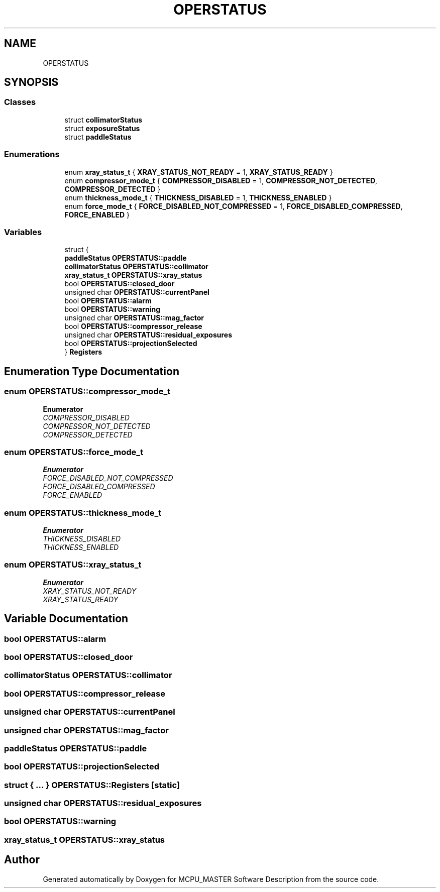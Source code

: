 .TH "OPERSTATUS" 3 "Mon Dec 4 2023" "MCPU_MASTER Software Description" \" -*- nroff -*-
.ad l
.nh
.SH NAME
OPERSTATUS
.SH SYNOPSIS
.br
.PP
.SS "Classes"

.in +1c
.ti -1c
.RI "struct \fBcollimatorStatus\fP"
.br
.ti -1c
.RI "struct \fBexposureStatus\fP"
.br
.ti -1c
.RI "struct \fBpaddleStatus\fP"
.br
.in -1c
.SS "Enumerations"

.in +1c
.ti -1c
.RI "enum \fBxray_status_t\fP { \fBXRAY_STATUS_NOT_READY\fP = 1, \fBXRAY_STATUS_READY\fP }"
.br
.ti -1c
.RI "enum \fBcompressor_mode_t\fP { \fBCOMPRESSOR_DISABLED\fP = 1, \fBCOMPRESSOR_NOT_DETECTED\fP, \fBCOMPRESSOR_DETECTED\fP }"
.br
.ti -1c
.RI "enum \fBthickness_mode_t\fP { \fBTHICKNESS_DISABLED\fP = 1, \fBTHICKNESS_ENABLED\fP }"
.br
.ti -1c
.RI "enum \fBforce_mode_t\fP { \fBFORCE_DISABLED_NOT_COMPRESSED\fP = 1, \fBFORCE_DISABLED_COMPRESSED\fP, \fBFORCE_ENABLED\fP }"
.br
.in -1c
.SS "Variables"

.in +1c
.ti -1c
.RI "struct {"
.br
.ti -1c
.RI "   \fBpaddleStatus\fP \fBOPERSTATUS::paddle\fP"
.br
.ti -1c
.RI "   \fBcollimatorStatus\fP \fBOPERSTATUS::collimator\fP"
.br
.ti -1c
.RI "   \fBxray_status_t\fP \fBOPERSTATUS::xray_status\fP"
.br
.ti -1c
.RI "   bool \fBOPERSTATUS::closed_door\fP"
.br
.ti -1c
.RI "   unsigned char \fBOPERSTATUS::currentPanel\fP"
.br
.ti -1c
.RI "   bool \fBOPERSTATUS::alarm\fP"
.br
.ti -1c
.RI "   bool \fBOPERSTATUS::warning\fP"
.br
.ti -1c
.RI "   unsigned char \fBOPERSTATUS::mag_factor\fP"
.br
.ti -1c
.RI "   bool \fBOPERSTATUS::compressor_release\fP"
.br
.ti -1c
.RI "   unsigned char \fBOPERSTATUS::residual_exposures\fP"
.br
.ti -1c
.RI "   bool \fBOPERSTATUS::projectionSelected\fP"
.br
.ti -1c
.RI "} \fBRegisters\fP"
.br
.in -1c
.SH "Enumeration Type Documentation"
.PP 
.SS "enum \fBOPERSTATUS::compressor_mode_t\fP"

.PP
\fBEnumerator\fP
.in +1c
.TP
\fB\fICOMPRESSOR_DISABLED \fP\fP
.TP
\fB\fICOMPRESSOR_NOT_DETECTED \fP\fP
.TP
\fB\fICOMPRESSOR_DETECTED \fP\fP
.SS "enum \fBOPERSTATUS::force_mode_t\fP"

.PP
\fBEnumerator\fP
.in +1c
.TP
\fB\fIFORCE_DISABLED_NOT_COMPRESSED \fP\fP
.TP
\fB\fIFORCE_DISABLED_COMPRESSED \fP\fP
.TP
\fB\fIFORCE_ENABLED \fP\fP
.SS "enum \fBOPERSTATUS::thickness_mode_t\fP"

.PP
\fBEnumerator\fP
.in +1c
.TP
\fB\fITHICKNESS_DISABLED \fP\fP
.TP
\fB\fITHICKNESS_ENABLED \fP\fP
.SS "enum \fBOPERSTATUS::xray_status_t\fP"

.PP
\fBEnumerator\fP
.in +1c
.TP
\fB\fIXRAY_STATUS_NOT_READY \fP\fP
.TP
\fB\fIXRAY_STATUS_READY \fP\fP
.SH "Variable Documentation"
.PP 
.SS "bool OPERSTATUS::alarm"

.SS "bool OPERSTATUS::closed_door"

.SS "\fBcollimatorStatus\fP OPERSTATUS::collimator"

.SS "bool OPERSTATUS::compressor_release"

.SS "unsigned char OPERSTATUS::currentPanel"

.SS "unsigned char OPERSTATUS::mag_factor"

.SS "\fBpaddleStatus\fP OPERSTATUS::paddle"

.SS "bool OPERSTATUS::projectionSelected"

.SS "struct  { \&.\&.\&. }  OPERSTATUS::Registers\fC [static]\fP"

.SS "unsigned char OPERSTATUS::residual_exposures"

.SS "bool OPERSTATUS::warning"

.SS "\fBxray_status_t\fP OPERSTATUS::xray_status"

.SH "Author"
.PP 
Generated automatically by Doxygen for MCPU_MASTER Software Description from the source code\&.
